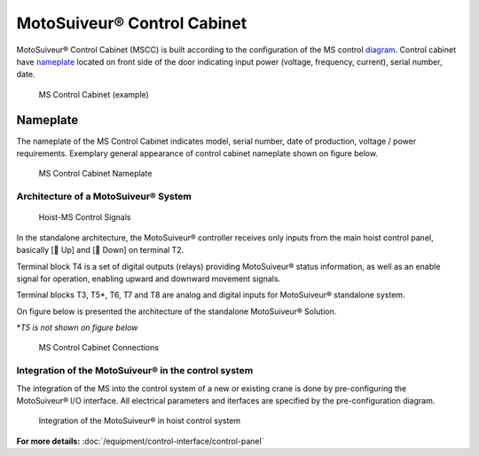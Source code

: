 =============================
MotoSuiveur® Control Cabinet
=============================

MotoSuiveur® Control Cabinet (MSCC) is built according to the configuration of the MS control diagram_. 
Control cabinet have nameplate_ located on front side of the door indicating input power (voltage, frequency, current), serial number, date.


.. figure:: /_img/control-cabinet/Control-cabinet-overview.png
   :figwidth: 100 %
   :class: instructionimg

   MS Control Cabinet (example)  
    

.. csv-table:: MotoSuiveur® control cabinet overview
   :file: /_tables/control-cabinet-overview.csv
   :delim: ;
   :header-rows: 1
   
   :align: left
   :widths: auto


Nameplate
----------

The nameplate of the MS Control Cabinet indicates model, serial number, date of production, voltage / power requirements.
Exemplary general appearance of control cabinet nameplate shown on figure below.

.. figure:: /_img/control-cabinet/control-cabinet-nameplate.png
	:figwidth: 100 %
	:class: instructionimg

	MS Control Cabinet Nameplate

.. make it larger

Architecture of a MotoSuiveur® System
======================================================

.. figure:: /_img/archives/controlSignals.png
	:figwidth: 100 %
	:class: instructionimg

	Hoist-MS Control Signals

In the standalone architecture, the MotoSuiveur® controller receives only inputs from the main hoist control panel, 
basically [🔼 Up] and [🔽 Down] on terminal T2. 

Terminal block T4 is a set of digital outputs (relays) providing MotoSuiveur® status information, as well as an enable signal for operation, 
enabling upward and downward movement signals.

Terminal blocks T3, T5\*\, T6, T7 and T8 are analog and digital inputs for MotoSuiveur® standalone system.

On figure below is presented the architecture of the standalone MotoSuiveur® Solution.

\*\ *T5 is not shown on figure below*

.. figure:: /_img/archives/generalViewConnectionsMS-MSCC.png
	:figwidth: 100 %
	:class: instructionimg

	MS Control Cabinet Connections


Integration of the MotoSuiveur® in the control system
=======================================================

The integration of the MS into the control system of a new or existing crane is done by pre-configuring the MotoSuiveur® I/O interface. 
All electrical parameters and iterfaces are specified by the pre-configuration diagram.

.. _diagram:
.. figure:: /_img/control-cabinet/control-cabinet-configuration.png
	:figwidth: 100 %
	:class: instructionimg

	Integration of the MotoSuiveur® in hoist control system


**For more details:** :doc:`/equipment/control-interface/control-panel`